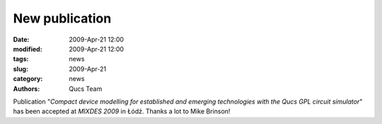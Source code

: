 New publication
###############

:date: 2009-Apr-21 12:00
:modified: 2009-Apr-21 12:00
:tags: news
:slug: 2009-Apr-21
:category: news
:authors: Qucs Team

Publication "*Compact device modelling for established and emerging technologies with the Qucs GPL circuit simulator*" has been accepted at `MIXDES 2009` in Łódź. Thanks a lot to Mike Brinson!

.. _MIXDES 2009: https://www.mixdes.org/Special_sessions.htm
